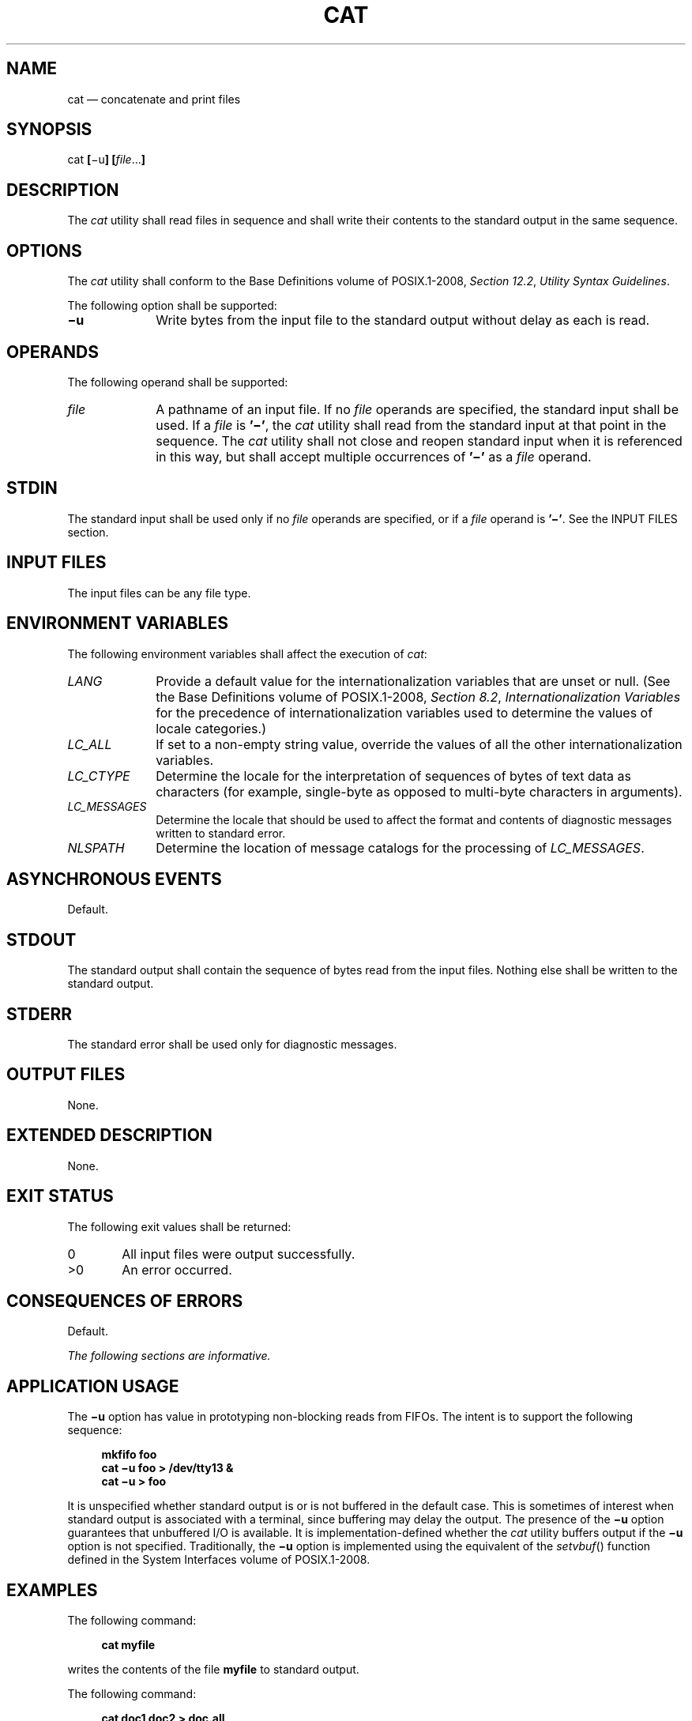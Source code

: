 '\" et
.TH CAT "1" 2013 "IEEE/The Open Group" "POSIX Programmer's Manual"

.SH NAME
cat
\(em concatenate and print files
.SH SYNOPSIS
.LP
.nf
cat \fB[\fR\(miu\fB] [\fIfile\fR...\fB]\fR
.fi
.SH DESCRIPTION
The
.IR cat
utility shall read files in sequence and shall write their contents
to the standard output in the same sequence.
.SH OPTIONS
The
.IR cat
utility shall conform to the Base Definitions volume of POSIX.1\(hy2008,
.IR "Section 12.2" ", " "Utility Syntax Guidelines".
.P
The following option shall be supported:
.IP "\fB\(miu\fP" 10
Write bytes from the input file to the standard output without delay as
each is read.
.SH OPERANDS
The following operand shall be supported:
.IP "\fIfile\fR" 10
A pathname of an input file. If no
.IR file
operands are specified, the standard input shall be used. If a
.IR file
is
.BR '\(mi' ,
the
.IR cat
utility shall read from the standard input at that point in the
sequence. The
.IR cat
utility shall not close and reopen standard input when it is referenced
in this way, but shall accept multiple occurrences of
.BR '\(mi' 
as a
.IR file
operand.
.SH STDIN
The standard input shall be used only if no
.IR file
operands are specified, or if a
.IR file
operand is
.BR '\(mi' .
See the INPUT FILES section.
.SH "INPUT FILES"
The input files can be any file type.
.SH "ENVIRONMENT VARIABLES"
The following environment variables shall affect the execution of
.IR cat :
.IP "\fILANG\fP" 10
Provide a default value for the internationalization variables that are
unset or null. (See the Base Definitions volume of POSIX.1\(hy2008,
.IR "Section 8.2" ", " "Internationalization Variables"
for the precedence of internationalization variables used to determine
the values of locale categories.)
.IP "\fILC_ALL\fP" 10
If set to a non-empty string value, override the values of all the
other internationalization variables.
.IP "\fILC_CTYPE\fP" 10
Determine the locale for the interpretation of sequences of bytes of
text data as characters (for example, single-byte as opposed to
multi-byte characters in arguments).
.IP "\fILC_MESSAGES\fP" 10
.br
Determine the locale that should be used to affect the format and
contents of diagnostic messages written to standard error.
.IP "\fINLSPATH\fP" 10
Determine the location of message catalogs for the processing of
.IR LC_MESSAGES .
.SH "ASYNCHRONOUS EVENTS"
Default.
.SH STDOUT
The standard output shall contain the sequence of bytes read from the
input files. Nothing else shall be written to the standard output.
.SH STDERR
The standard error shall be used only for diagnostic messages.
.SH "OUTPUT FILES"
None.
.SH "EXTENDED DESCRIPTION"
None.
.SH "EXIT STATUS"
The following exit values shall be returned:
.IP "\00" 6
All input files were output successfully.
.IP >0 6
An error occurred.
.SH "CONSEQUENCES OF ERRORS"
Default.
.LP
.IR "The following sections are informative."
.SH "APPLICATION USAGE"
The
.BR \(miu
option has value in prototyping non-blocking reads from FIFOs. The
intent is to support the following sequence:
.sp
.RS 4
.nf
\fB
mkfifo foo
cat \(miu foo > /dev/tty13 &
cat \(miu > foo
.fi \fR
.P
.RE
.P
It is unspecified whether standard output is or is not buffered in the
default case. This is sometimes of interest when standard output is
associated with a terminal, since buffering may delay the output. The
presence of the
.BR \(miu
option guarantees that unbuffered I/O is available. It is
implementation-defined whether the
.IR cat
utility buffers output if the
.BR \(miu
option is not specified. Traditionally, the
.BR \(miu
option is implemented using the equivalent of the
\fIsetvbuf\fR()
function defined in the System Interfaces volume of POSIX.1\(hy2008.
.SH EXAMPLES
The following command:
.sp
.RS 4
.nf
\fB
cat myfile
.fi \fR
.P
.RE
.P
writes the contents of the file
.BR myfile
to standard output.
.P
The following command:
.sp
.RS 4
.nf
\fB
cat doc1 doc2 > doc.all
.fi \fR
.P
.RE
.P
concatenates the files
.BR doc1
and
.BR doc2
and writes the result to
.BR doc.all .
.P
Because of the shell language mechanism used to perform output
redirection, a command such as this:
.sp
.RS 4
.nf
\fB
cat doc doc.end > doc
.fi \fR
.P
.RE
.P
causes the original data in
.BR doc
to be lost.
.P
The command:
.sp
.RS 4
.nf
\fB
cat start \(mi middle \(mi end > file
.fi \fR
.P
.RE
.P
when standard input is a terminal, gets two arbitrary pieces of input
from the terminal with a single invocation of
.IR cat .
Note, however, that if standard input is a regular file, this would be
equivalent to the command:
.sp
.RS 4
.nf
\fB
cat start \(mi middle /dev/null end > file
.fi \fR
.P
.RE
.P
because the entire contents of the file would be consumed by
.IR cat
the first time
.BR '\(mi' 
was used as a
.IR file
operand and an end-of-file condition would be detected immediately when
.BR '\(mi' 
was referenced the second time.
.SH RATIONALE
Historical versions of the
.IR cat
utility include the
.BR \(mie ,
.BR \(mit ,
and
.BR \(miv ,
options which permit the ends of lines,
<tab>
characters, and invisible characters, respectively, to be rendered visible
in the output. The standard developers omitted these options because
they provide too fine a degree of control over what is made visible,
and similar output can be obtained using a command such as:
.sp
.RS 4
.nf
\fB
sed \(min l pathname
.fi \fR
.P
.RE
.P
The latter also has the advantage that its output is unambiguous,
whereas the output of historical
.IR cat
.BR \(mietv
is not.
.P
The
.BR \(mis
option was omitted because it corresponds to different functions in BSD
and System V-based systems. The BSD
.BR \(mis
option to squeeze blank lines can be accomplished by the shell script
shown in the following example:
.sp
.RS 4
.nf
\fB
sed \(min '
# Write non-empty lines.
/./   {
      p
      d
      }
# Write a single empty line, then look for more empty lines.
/^$/  p
# Get next line, discard the held <newline> (empty line),
# and look for more empty lines.
:Empty
/^$/  {
      N
      s/.//
      b Empty
      }
# Write the non-empty line before going back to search
# for the first in a set of empty lines.
      p
\&'
.fi \fR
.P
.RE
.P
The System V
.BR \(mis
option to silence error messages can be accomplished by redirecting the
standard error. Note that the BSD documentation for
.IR cat
uses the term ``blank line'' to mean the same as the POSIX ``empty
line'': a line consisting only of a
<newline>.
.P
The BSD
.BR \(min
option was omitted because similar functionality can be obtained from
the
.BR \(min
option of the
.IR pr
utility.
.SH "FUTURE DIRECTIONS"
None.
.SH "SEE ALSO"
.IR "\fImore\fR\^"
.P
The Base Definitions volume of POSIX.1\(hy2008,
.IR "Chapter 8" ", " "Environment Variables",
.IR "Section 12.2" ", " "Utility Syntax Guidelines"
.P
The System Interfaces volume of POSIX.1\(hy2008,
.IR "\fIsetvbuf\fR\^(\|)"
.SH COPYRIGHT
Portions of this text are reprinted and reproduced in electronic form
from IEEE Std 1003.1, 2013 Edition, Standard for Information Technology
-- Portable Operating System Interface (POSIX), The Open Group Base
Specifications Issue 7, Copyright (C) 2013 by the Institute of
Electrical and Electronics Engineers, Inc and The Open Group.
(This is POSIX.1-2008 with the 2013 Technical Corrigendum 1 applied.) In the
event of any discrepancy between this version and the original IEEE and
The Open Group Standard, the original IEEE and The Open Group Standard
is the referee document. The original Standard can be obtained online at
http://www.unix.org/online.html .

Any typographical or formatting errors that appear
in this page are most likely
to have been introduced during the conversion of the source files to
man page format. To report such errors, see
https://www.kernel.org/doc/man-pages/reporting_bugs.html .
